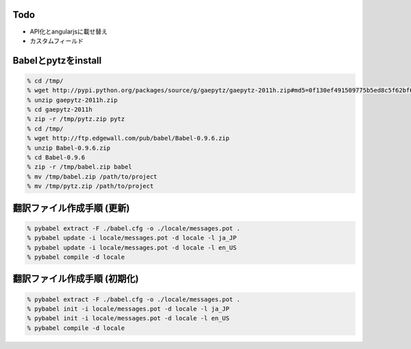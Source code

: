 Todo
--------------------------------------------------

- API化とangularjsに載せ替え
- カスタムフィールド


Babelとpytzをinstall
--------------------------------------------------

.. code-block:: none
  
  % cd /tmp/
  % wget http://pypi.python.org/packages/source/g/gaepytz/gaepytz-2011h.zip#md5=0f130ef491509775b5ed8c5f62bf66fb
  % unzip gaepytz-2011h.zip
  % cd gaepytz-2011h
  % zip -r /tmp/pytz.zip pytz
  % cd /tmp/
  % wget http://ftp.edgewall.com/pub/babel/Babel-0.9.6.zip
  % unzip Babel-0.9.6.zip
  % cd Babel-0.9.6
  % zip -r /tmp/babel.zip babel
  % mv /tmp/babel.zip /path/to/project
  % mv /tmp/pytz.zip /path/to/project


翻訳ファイル作成手順 (更新)
--------------------------------------------------

.. code-block:: none
  
  % pybabel extract -F ./babel.cfg -o ./locale/messages.pot .
  % pybabel update -i locale/messages.pot -d locale -l ja_JP
  % pybabel update -i locale/messages.pot -d locale -l en_US
  % pybabel compile -d locale


翻訳ファイル作成手順 (初期化)
--------------------------------------------------

.. code-block:: none
  
  % pybabel extract -F ./babel.cfg -o ./locale/messages.pot .
  % pybabel init -i locale/messages.pot -d locale -l ja_JP
  % pybabel init -i locale/messages.pot -d locale -l en_US
  % pybabel compile -d locale
